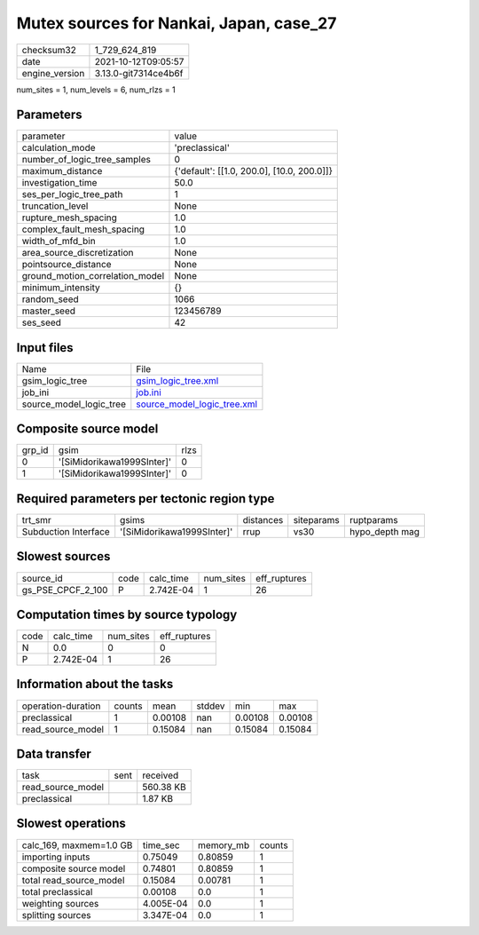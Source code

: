Mutex sources for Nankai, Japan, case_27
========================================

+----------------+----------------------+
| checksum32     | 1_729_624_819        |
+----------------+----------------------+
| date           | 2021-10-12T09:05:57  |
+----------------+----------------------+
| engine_version | 3.13.0-git7314ce4b6f |
+----------------+----------------------+

num_sites = 1, num_levels = 6, num_rlzs = 1

Parameters
----------
+---------------------------------+--------------------------------------------+
| parameter                       | value                                      |
+---------------------------------+--------------------------------------------+
| calculation_mode                | 'preclassical'                             |
+---------------------------------+--------------------------------------------+
| number_of_logic_tree_samples    | 0                                          |
+---------------------------------+--------------------------------------------+
| maximum_distance                | {'default': [[1.0, 200.0], [10.0, 200.0]]} |
+---------------------------------+--------------------------------------------+
| investigation_time              | 50.0                                       |
+---------------------------------+--------------------------------------------+
| ses_per_logic_tree_path         | 1                                          |
+---------------------------------+--------------------------------------------+
| truncation_level                | None                                       |
+---------------------------------+--------------------------------------------+
| rupture_mesh_spacing            | 1.0                                        |
+---------------------------------+--------------------------------------------+
| complex_fault_mesh_spacing      | 1.0                                        |
+---------------------------------+--------------------------------------------+
| width_of_mfd_bin                | 1.0                                        |
+---------------------------------+--------------------------------------------+
| area_source_discretization      | None                                       |
+---------------------------------+--------------------------------------------+
| pointsource_distance            | None                                       |
+---------------------------------+--------------------------------------------+
| ground_motion_correlation_model | None                                       |
+---------------------------------+--------------------------------------------+
| minimum_intensity               | {}                                         |
+---------------------------------+--------------------------------------------+
| random_seed                     | 1066                                       |
+---------------------------------+--------------------------------------------+
| master_seed                     | 123456789                                  |
+---------------------------------+--------------------------------------------+
| ses_seed                        | 42                                         |
+---------------------------------+--------------------------------------------+

Input files
-----------
+-------------------------+--------------------------------------------------------------+
| Name                    | File                                                         |
+-------------------------+--------------------------------------------------------------+
| gsim_logic_tree         | `gsim_logic_tree.xml <gsim_logic_tree.xml>`_                 |
+-------------------------+--------------------------------------------------------------+
| job_ini                 | `job.ini <job.ini>`_                                         |
+-------------------------+--------------------------------------------------------------+
| source_model_logic_tree | `source_model_logic_tree.xml <source_model_logic_tree.xml>`_ |
+-------------------------+--------------------------------------------------------------+

Composite source model
----------------------
+--------+----------------------------+------+
| grp_id | gsim                       | rlzs |
+--------+----------------------------+------+
| 0      | '[SiMidorikawa1999SInter]' | 0    |
+--------+----------------------------+------+
| 1      | '[SiMidorikawa1999SInter]' | 0    |
+--------+----------------------------+------+

Required parameters per tectonic region type
--------------------------------------------
+----------------------+----------------------------+-----------+------------+----------------+
| trt_smr              | gsims                      | distances | siteparams | ruptparams     |
+----------------------+----------------------------+-----------+------------+----------------+
| Subduction Interface | '[SiMidorikawa1999SInter]' | rrup      | vs30       | hypo_depth mag |
+----------------------+----------------------------+-----------+------------+----------------+

Slowest sources
---------------
+-------------------+------+-----------+-----------+--------------+
| source_id         | code | calc_time | num_sites | eff_ruptures |
+-------------------+------+-----------+-----------+--------------+
| gs_PSE_CPCF_2_100 | P    | 2.742E-04 | 1         | 26           |
+-------------------+------+-----------+-----------+--------------+

Computation times by source typology
------------------------------------
+------+-----------+-----------+--------------+
| code | calc_time | num_sites | eff_ruptures |
+------+-----------+-----------+--------------+
| N    | 0.0       | 0         | 0            |
+------+-----------+-----------+--------------+
| P    | 2.742E-04 | 1         | 26           |
+------+-----------+-----------+--------------+

Information about the tasks
---------------------------
+--------------------+--------+---------+--------+---------+---------+
| operation-duration | counts | mean    | stddev | min     | max     |
+--------------------+--------+---------+--------+---------+---------+
| preclassical       | 1      | 0.00108 | nan    | 0.00108 | 0.00108 |
+--------------------+--------+---------+--------+---------+---------+
| read_source_model  | 1      | 0.15084 | nan    | 0.15084 | 0.15084 |
+--------------------+--------+---------+--------+---------+---------+

Data transfer
-------------
+-------------------+------+-----------+
| task              | sent | received  |
+-------------------+------+-----------+
| read_source_model |      | 560.38 KB |
+-------------------+------+-----------+
| preclassical      |      | 1.87 KB   |
+-------------------+------+-----------+

Slowest operations
------------------
+-------------------------+-----------+-----------+--------+
| calc_169, maxmem=1.0 GB | time_sec  | memory_mb | counts |
+-------------------------+-----------+-----------+--------+
| importing inputs        | 0.75049   | 0.80859   | 1      |
+-------------------------+-----------+-----------+--------+
| composite source model  | 0.74801   | 0.80859   | 1      |
+-------------------------+-----------+-----------+--------+
| total read_source_model | 0.15084   | 0.00781   | 1      |
+-------------------------+-----------+-----------+--------+
| total preclassical      | 0.00108   | 0.0       | 1      |
+-------------------------+-----------+-----------+--------+
| weighting sources       | 4.005E-04 | 0.0       | 1      |
+-------------------------+-----------+-----------+--------+
| splitting sources       | 3.347E-04 | 0.0       | 1      |
+-------------------------+-----------+-----------+--------+
